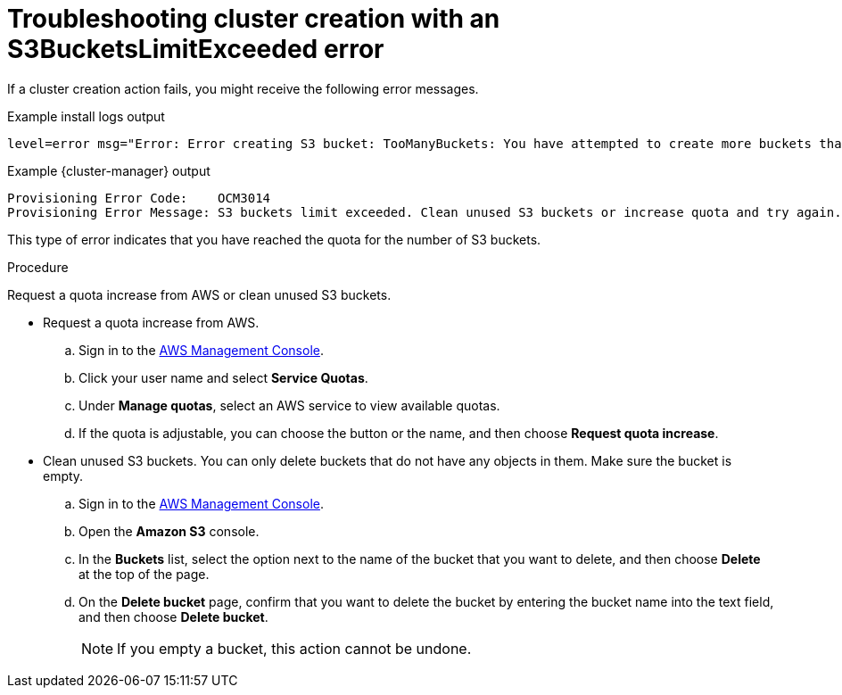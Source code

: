 // Module included in the following assemblies:
//
// * support/rosa-troubleshooting-deployments.adoc
:_mod-docs-content-type: PROCEDURE
[id="rosa-troubleshooting-s3bucketslimitexceeded_{context}"]
= Troubleshooting cluster creation with an S3BucketsLimitExceeded error

If a cluster creation action fails, you might receive the following error messages.

.Example install logs output
[source,terminal]
----
level=error msg="Error: Error creating S3 bucket: TooManyBuckets: You have attempted to create more buckets than allowed"
----

.Example {cluster-manager} output
[source,terminal]
----
Provisioning Error Code:    OCM3014
Provisioning Error Message: S3 buckets limit exceeded. Clean unused S3 buckets or increase quota and try again.
----

This type of error indicates that you have reached the quota for the number of S3 buckets.

.Procedure

Request a quota increase from AWS or clean unused S3 buckets.

* Request a quota increase from AWS.
.. Sign in to the link:https://aws.amazon.com/console/[AWS Management Console].
.. Click your user name and select **Service Quotas**.
.. Under **Manage quotas**, select an AWS service to view available quotas.
.. If the quota is adjustable, you can choose the button or the name, and then choose **Request quota increase**.

* Clean unused S3 buckets. You can only delete buckets that do not have any objects in them. Make sure the bucket is empty.
.. Sign in to the link:https://aws.amazon.com/console/[AWS Management Console].
.. Open the **Amazon S3** console.
.. In the **Buckets** list, select the option next to the name of the bucket that you want to delete, and then choose **Delete** at the top of the page.
.. On the **Delete bucket** page, confirm that you want to delete the bucket by entering the bucket name into the text field, and then choose **Delete bucket**.
+
[NOTE]
====
If you empty a bucket, this action cannot be undone.
====
